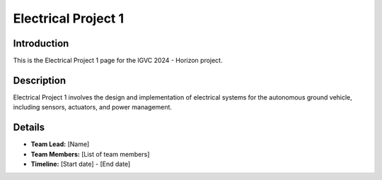 ==============
Electrical Project 1
==============

Introduction
------------

This is the Electrical Project 1 page for the IGVC 2024 - Horizon project.

Description
-----------

Electrical Project 1 involves the design and implementation of electrical systems for the autonomous ground vehicle, including sensors, actuators, and power management.

Details
-------

- **Team Lead:** [Name]
- **Team Members:** [List of team members]
- **Timeline:** [Start date] - [End date]

